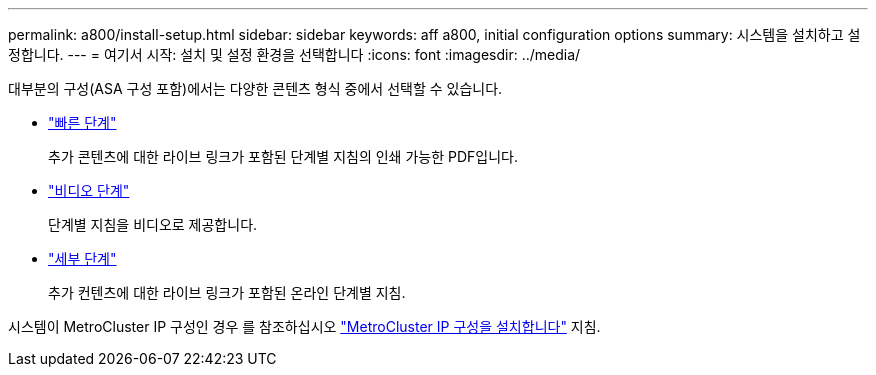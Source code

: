 ---
permalink: a800/install-setup.html 
sidebar: sidebar 
keywords: aff a800, initial configuration options 
summary: 시스템을 설치하고 설정합니다. 
---
= 여기서 시작: 설치 및 설정 환경을 선택합니다
:icons: font
:imagesdir: ../media/


[role="lead"]
대부분의 구성(ASA 구성 포함)에서는 다양한 콘텐츠 형식 중에서 선택할 수 있습니다.

* link:../a800/install-quick-guide.html["빠른 단계"]
+
추가 콘텐츠에 대한 라이브 링크가 포함된 단계별 지침의 인쇄 가능한 PDF입니다.

* link:../a800/install-videos.html["비디오 단계"]
+
단계별 지침을 비디오로 제공합니다.

* link:../a800/install-detailed-guide.html["세부 단계"]
+
추가 컨텐츠에 대한 라이브 링크가 포함된 온라인 단계별 지침.



시스템이 MetroCluster IP 구성인 경우 를 참조하십시오 https://docs.netapp.com/us-en/ontap-metrocluster/install-ip/index.html["MetroCluster IP 구성을 설치합니다"^] 지침.
